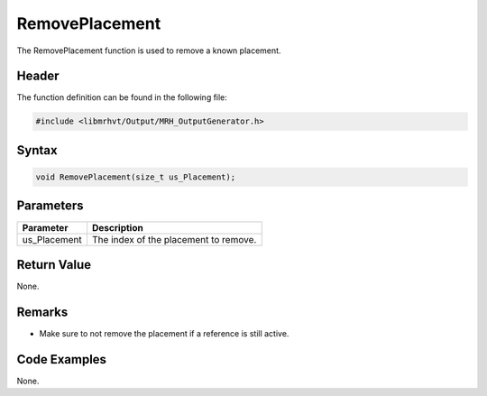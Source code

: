RemovePlacement
===============
The RemovePlacement function is used to remove a known placement.

Header
------
The function definition can be found in the following file:

.. code-block:: c

    #include <libmrhvt/Output/MRH_OutputGenerator.h>


Syntax
------
.. code-block:: c

    void RemovePlacement(size_t us_Placement);


Parameters
----------
.. list-table::
    :header-rows: 1

    * - Parameter
      - Description
    * - us_Placement
      - The index of the placement to remove.
      

Return Value
------------
None.

Remarks
-------
* Make sure to not remove the placement if a reference is 
  still active.

Code Examples
-------------
None.